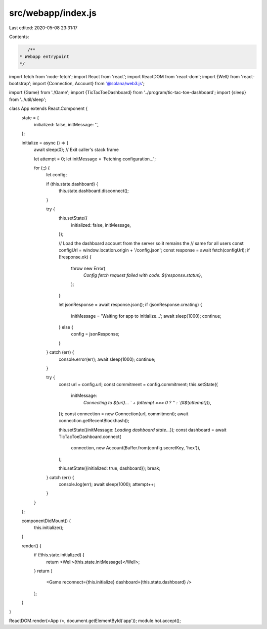 src/webapp/index.js
===================

Last edited: 2020-05-08 23:31:17

Contents:

.. code-block:: js

    /**
 * Webapp entrypoint
 */
import fetch from 'node-fetch';
import React from 'react';
import ReactDOM from 'react-dom';
import {Well} from 'react-bootstrap';
import {Connection, Account} from '@solana/web3.js';

import {Game} from './Game';
import {TicTacToeDashboard} from '../program/tic-tac-toe-dashboard';
import {sleep} from '../util/sleep';

class App extends React.Component {
  state = {
    initialized: false,
    initMessage: '',
  };

  initialize = async () => {
    await sleep(0); // Exit caller's stack frame

    let attempt = 0;
    let initMessage = 'Fetching configuration...';

    for (;;) {
      let config;

      if (this.state.dashboard) {
        this.state.dashboard.disconnect();
      }

      try {
        this.setState({
          initialized: false,
          initMessage,
        });

        // Load the dashboard account from the server so it remains the
        // same for all users
        const configUrl = window.location.origin + '/config.json';
        const response = await fetch(configUrl);
        if (!response.ok) {
          throw new Error(
            `Config fetch request failed with code: ${response.status}`,
          );
        }

        let jsonResponse = await response.json();
        if (jsonResponse.creating) {
          initMessage = 'Waiting for app to initialize...';
          await sleep(1000);
          continue;
        } else {
          config = jsonResponse;
        }
      } catch (err) {
        console.error(err);
        await sleep(1000);
        continue;
      }

      try {
        const url = config.url;
        const commitment = config.commitment;
        this.setState({
          initMessage:
            `Connecting to ${url}... ` + (attempt === 0 ? '' : `(#${attempt})`),
        });
        const connection = new Connection(url, commitment);
        await connection.getRecentBlockhash();

        this.setState({initMessage: `Loading dashboard state...`});
        const dashboard = await TicTacToeDashboard.connect(
          connection,
          new Account(Buffer.from(config.secretKey, 'hex')),
        );

        this.setState({initialized: true, dashboard});
        break;
      } catch (err) {
        console.log(err);
        await sleep(1000);
        attempt++;
      }
    }
  };

  componentDidMount() {
    this.initialize();
  }

  render() {
    if (!this.state.initialized) {
      return <Well>{this.state.initMessage}</Well>;
    }
    return (
      <Game reconnect={this.initialize} dashboard={this.state.dashboard} />
    );
  }
}

ReactDOM.render(<App />, document.getElementById('app'));
module.hot.accept();


